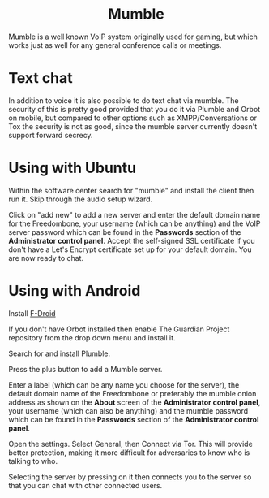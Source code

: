 #+TITLE:
#+AUTHOR: Bob Mottram
#+EMAIL: bob@freedombone.net
#+KEYWORDS: freedombone, mumble
#+DESCRIPTION: How to use Mumble
#+OPTIONS: ^:nil toc:nil
#+HTML_HEAD: <link rel="stylesheet" type="text/css" href="freedombone.css" />

#+BEGIN_CENTER
[[file:images/logo.png]]
#+END_CENTER

#+BEGIN_EXPORT html
<center>
<h1>Mumble</h1>
</center>
#+END_EXPORT

Mumble is a well known VoIP system originally used for gaming, but which works just as well for any general conference calls or meetings.

* Text chat
In addition to voice it is also possible to do text chat via mumble. The security of this is pretty good provided that you do it via Plumble and Orbot on mobile, but compared to other options such as XMPP/Conversations or Tox the security is not as good, since the mumble server currently doesn't support forward secrecy.

* Using with Ubuntu
Within the software center search for "mumble" and install the client then run it. Skip through the audio setup wizard.

Click on "add new" to add a new server and enter the default domain name for the Freedombone, your username (which can be anything) and the VoIP server password which can be found in the *Passwords* section of the *Administrator control panel*. Accept the self-signed SSL certificate if you don't have a Let's Encrypt certificate set up for your default domain. You are now ready to chat.

* Using with Android
Install [[https://f-droid.org/][F-Droid]]

If you don't have Orbot installed then enable The Guardian Project repository from the drop down menu and install it.

Search for and install Plumble.

Press the plus button to add a Mumble server.

Enter a label (which can be any name you choose for the server), the default domain name of the Freedombone or preferably the mumble onion address as shown on the *About* screen of the *Administrator control panel*, your username (which can also be anything) and the mumble password which can be found in the *Passwords* section of the *Administrator control panel*.

Open the settings. Select General, then Connect via Tor. This will provide better protection, making it more difficult for adversaries to know who is talking to who.

Selecting the server by pressing on it then connects you to the server so that you can chat with other connected users.
